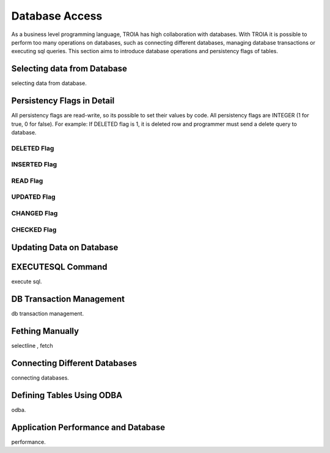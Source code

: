 

==================
Database Access
==================

As a business level programming language, TROIA has high collaboration with databases. With TROIA it is possible to perform too many operations on databases, such as connecting different databases, managing database transactions or executing sql queries. This section aims to introduce database operations and persistency flags of tables.

Selecting data from Database
----------------------------
selecting data from database.


Persistency Flags in Detail
----------------------------

All persistency flags are read-write, so its possible to set their values by code. All persistency flags are INTEGER (1 for true, 0 for false). For example: If DELETED flag is 1, it is deleted row  and programmer must send a delete query to database.

DELETED Flag
============
..

INSERTED Flag
=============
..

READ Flag
=========
..

UPDATED Flag
============
..

CHANGED Flag
============
..

CHECKED Flag
============
..


Updating Data on Database
-------------------------
..

EXECUTESQL Command
---------------
execute sql.

DB Transaction Management
-------------------------
db transaction management.


Fething Manually
----------------

selectline , fetch

Connecting Different Databases
------------------------------

connecting databases.


Defining Tables Using ODBA
--------------------------

odba.


Application Performance and Database
------------------------------------

performance.
